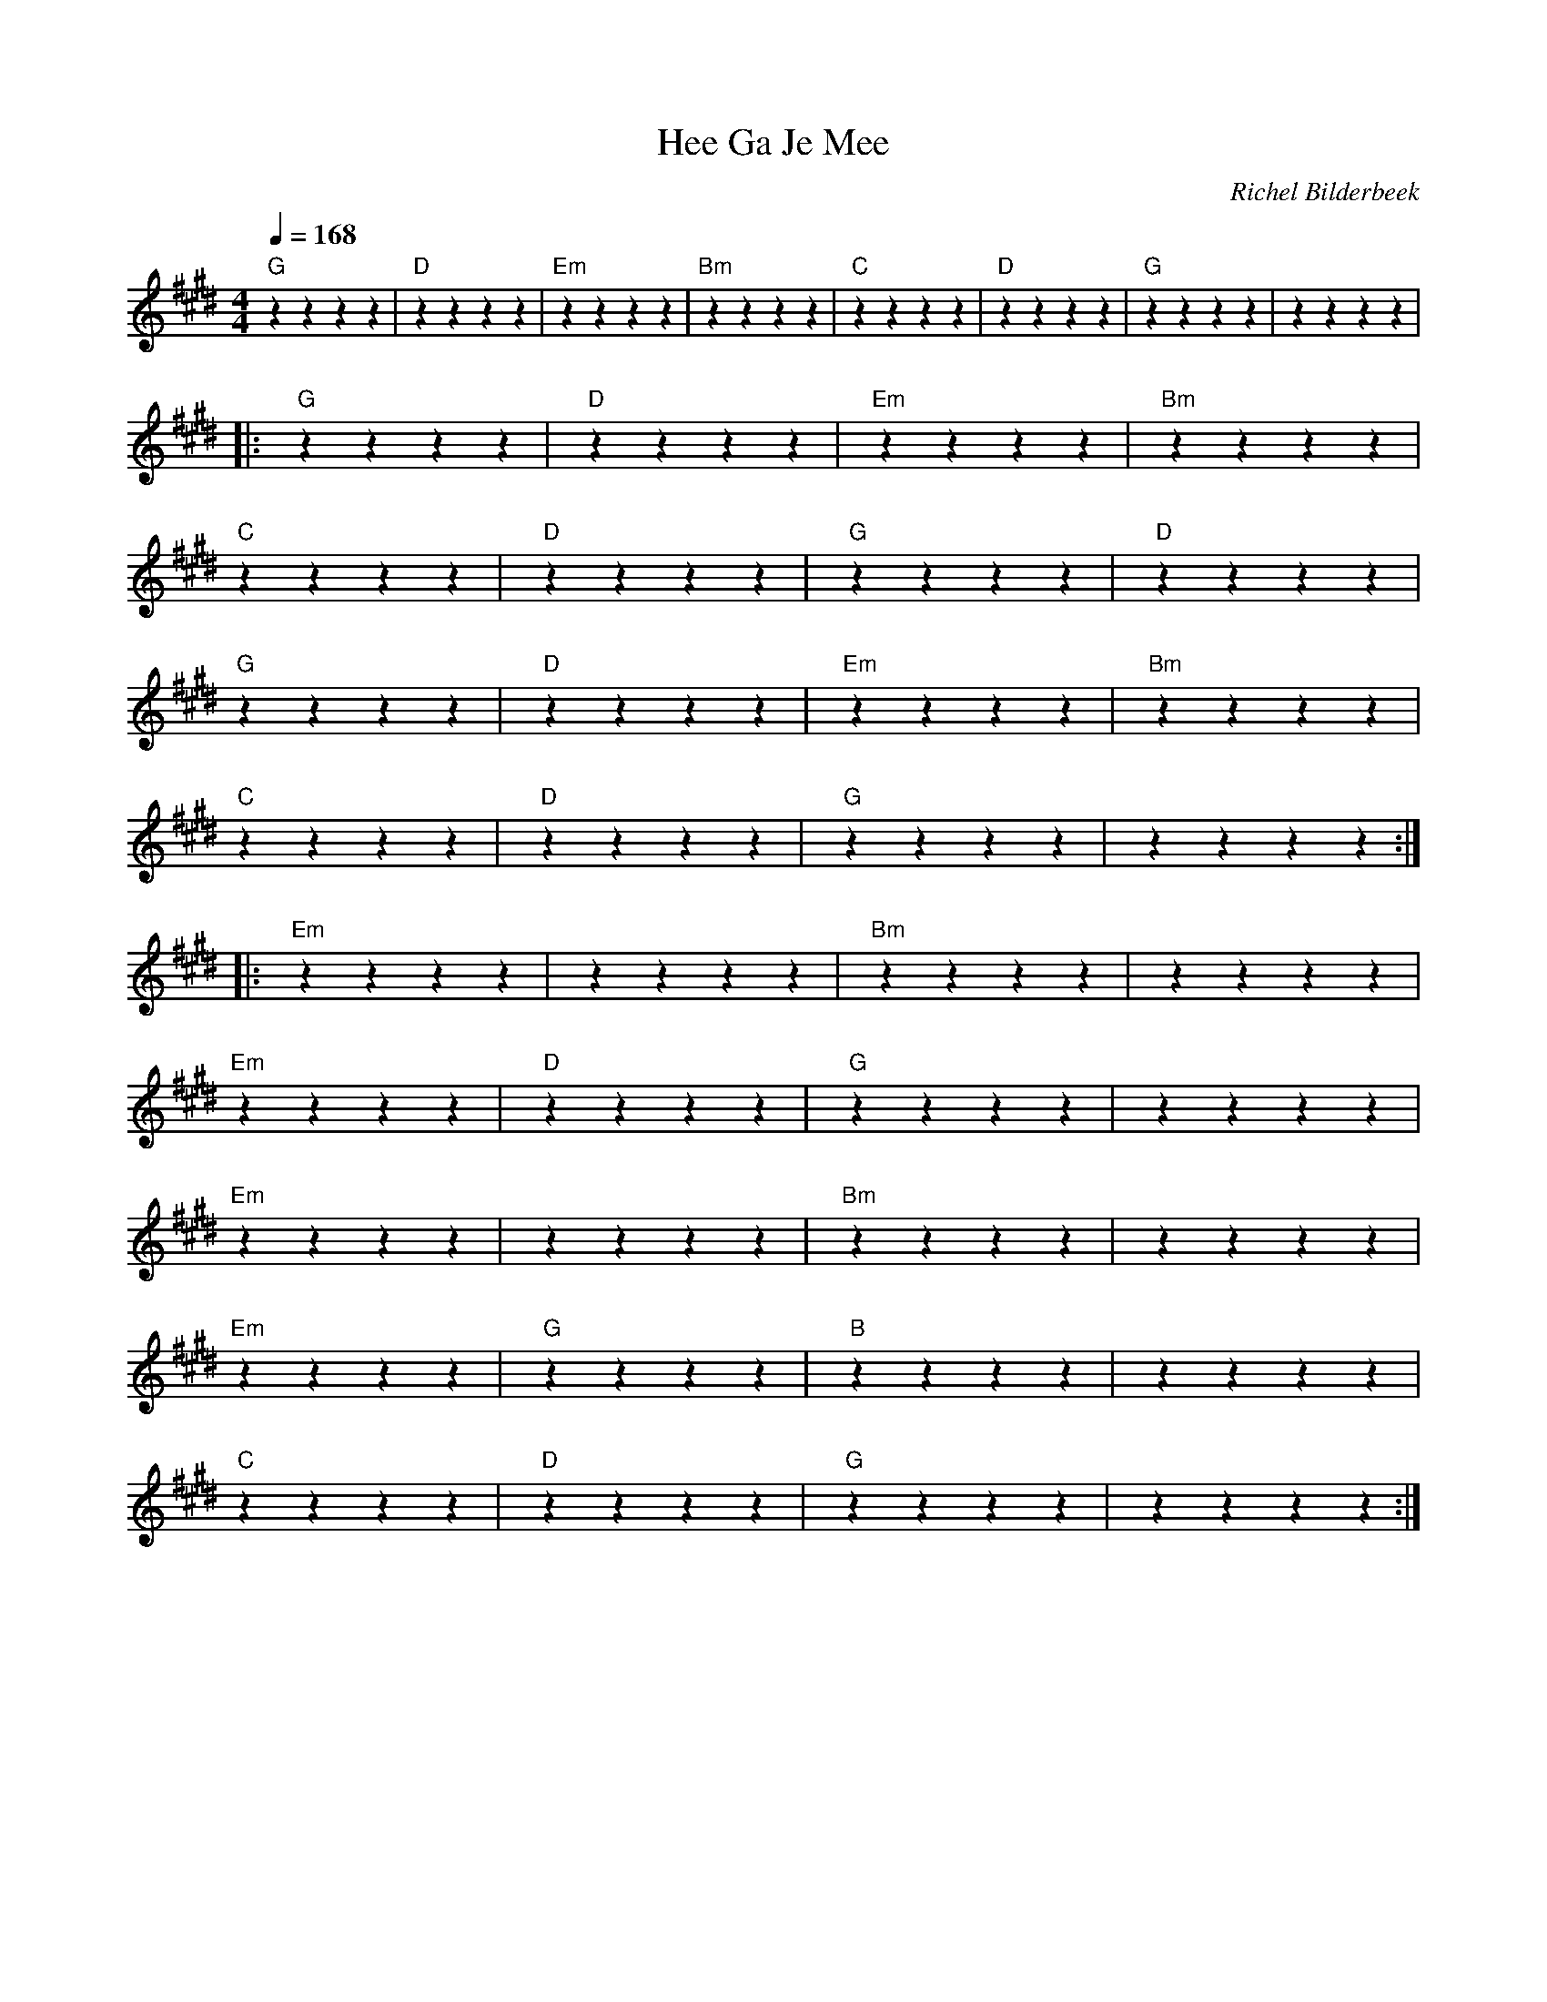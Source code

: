 X:1
T:Hee Ga Je Mee
C:Richel Bilderbeek
L:1/4
Q:1/4=168
M:4/4
K:E
%
%
%
% [Intro]
%
"G"zzzz | "D"zzzz | "Em"zzzz | "Bm"zzzz | "C"zzzz | "D"zzzz | "G"zzzz  | ""zzzz |
% G     D     Em    Bm    C    D    G
%
%
%
% [Chorus]
% 
|: "G"zzzz | "D"zzzz | "Em"zzzz | "Bm"zzzz |
%     G     D       Em               Bm
% Hee gaode mee dan gaon we'n eindje lopen
%
"C"zzzz | "D"zzzz | "G"zzzz  | "D"zzzz |
% C                       D                G    D
% Hou toch op mee poetsen kijk toch nie zo nauw
%
"G"zzzz | "D"zzzz | "Em"zzzz | "Bm"zzzz |
% G         D      Em                  Bm
% Hee gaode mee de bluumkes staon weer open
%
"C"zzzz | "D"zzzz | "G"zzzz  | ""zzzz :|
% C                 D               G
% Laot oewe jas mer hangen 'tis nie kou
%
%
% [Verse 1]
% 
%
|: "Em"zzzz | ""zzzz | "Bm"zzzz  | ""zzzz |
% Em                        Bm
% Ik weet 'n plaatske in 't Nuenens Broek
%
"Em"zzzz | "D"zzzz | "G"zzzz  | ""zzzz |
% Em         D              G
% D'r is nog niemand ooit gewist
%
"Em"zzzz | ""zzzz | "Bm"zzzz  | ""zzzz |
% Em                        Bm
% Wij gaon d'r samen nou 's op bezoek
%
"Em"zzzz | "G"zzzz | "B"zzzz  | ""zzzz |
% Em        G            B
% Dan maken wij mee alle plantjes
%
"C"zzzz | "D"zzzz | "G"zzzz  | ""zzzz :|
%         C             D                  G
% En alle vogelkes in't broek 'n hul groot fist
 
